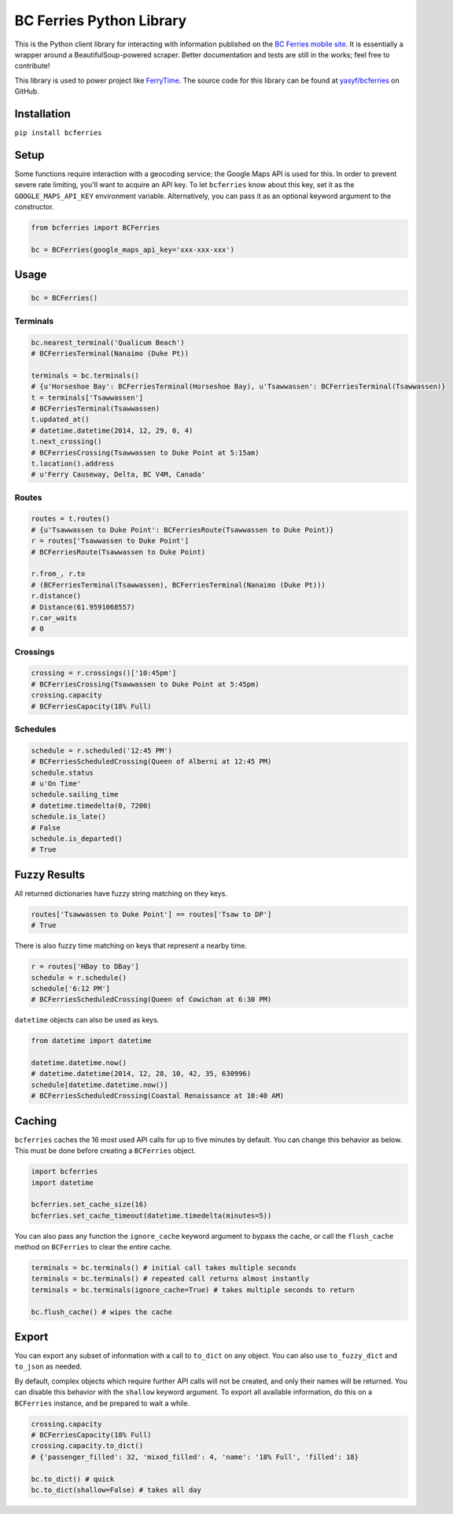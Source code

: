 BC Ferries Python Library
=========================

This is the Python client library for interacting with information
published on the `BC Ferries mobile
site <http://mobile.bcferries.com/>`__. It is essentially a wrapper
around a BeautifulSoup-powered scraper. Better documentation and tests
are still in the works; feel free to contribute!

This library is used to power project like
`FerryTime <https://ferryti.me>`__. The source code for this library can
be found at `yasyf/bcferries <https://github.com/yasyf/bcferries>`__ on
GitHub.

Installation
------------

``pip install bcferries``

Setup
-----

Some functions require interaction with a geocoding service; the Google
Maps API is used for this. In order to prevent severe rate limiting,
you'll want to acquire an API key. To let ``bcferries`` know about this
key, set it as the ``GOOGLE_MAPS_API_KEY`` environment variable.
Alternatively, you can pass it as an optional keyword argument to the
constructor.

.. code:: python

    from bcferries import BCFerries

    bc = BCFerries(google_maps_api_key='xxx-xxx-xxx')

Usage
-----

.. code:: python

    bc = BCFerries()

Terminals
~~~~~~~~~

.. code:: python

    bc.nearest_terminal('Qualicum Beach')
    # BCFerriesTerminal(Nanaimo (Duke Pt))

    terminals = bc.terminals()
    # {u'Horseshoe Bay': BCFerriesTerminal(Horseshoe Bay), u'Tsawwassen': BCFerriesTerminal(Tsawwassen)}
    t = terminals['Tsawwassen']
    # BCFerriesTerminal(Tsawwassen)
    t.updated_at()
    # datetime.datetime(2014, 12, 29, 0, 4)
    t.next_crossing()
    # BCFerriesCrossing(Tsawwassen to Duke Point at 5:15am)
    t.location().address
    # u'Ferry Causeway, Delta, BC V4M, Canada'

Routes
~~~~~~

.. code:: python

    routes = t.routes()
    # {u'Tsawwassen to Duke Point': BCFerriesRoute(Tsawwassen to Duke Point)}
    r = routes['Tsawwassen to Duke Point']
    # BCFerriesRoute(Tsawwassen to Duke Point)

    r.from_, r.to
    # (BCFerriesTerminal(Tsawwassen), BCFerriesTerminal(Nanaimo (Duke Pt)))
    r.distance()
    # Distance(61.9591068557)
    r.car_waits
    # 0

Crossings
~~~~~~~~~

.. code:: python

    crossing = r.crossings()['10:45pm']
    # BCFerriesCrossing(Tsawwassen to Duke Point at 5:45pm)
    crossing.capacity
    # BCFerriesCapacity(18% Full)

Schedules
~~~~~~~~~

.. code:: python

    schedule = r.scheduled('12:45 PM')
    # BCFerriesScheduledCrossing(Queen of Alberni at 12:45 PM)
    schedule.status
    # u'On Time'
    schedule.sailing_time
    # datetime.timedelta(0, 7200)
    schedule.is_late()
    # False
    schedule.is_departed()
    # True

Fuzzy Results
-------------

All returned dictionaries have fuzzy string matching on they keys.

.. code:: python

    routes['Tsawwassen to Duke Point'] == routes['Tsaw to DP']
    # True

There is also fuzzy time matching on keys that represent a nearby time.

.. code:: python

    r = routes['HBay to DBay']
    schedule = r.schedule()
    schedule['6:12 PM']
    # BCFerriesScheduledCrossing(Queen of Cowichan at 6:30 PM)

``datetime`` objects can also be used as keys.

.. code:: python

    from datetime import datetime

    datetime.datetime.now()
    # datetime.datetime(2014, 12, 28, 10, 42, 35, 630996)
    schedule[datetime.datetime.now()]
    # BCFerriesScheduledCrossing(Coastal Renaissance at 10:40 AM)

Caching
-------

``bcferries`` caches the 16 most used API calls for up to five minutes
by default. You can change this behavior as below. This must be done
before creating a ``BCFerries`` object.

.. code:: python

    import bcferries
    import datetime

    bcferries.set_cache_size(16)
    bcferries.set_cache_timeout(datetime.timedelta(minutes=5))

You can also pass any function the ``ignore_cache`` keyword argument to
bypass the cache, or call the ``flush_cache`` method on ``BCFerries`` to
clear the entire cache.

.. code:: python

    terminals = bc.terminals() # initial call takes multiple seconds
    terminals = bc.terminals() # repeated call returns almost instantly
    terminals = bc.terminals(ignore_cache=True) # takes multiple seconds to return

    bc.flush_cache() # wipes the cache

Export
------

You can export any subset of information with a call to ``to_dict`` on
any object. You can also use ``to_fuzzy_dict`` and ``to_json`` as
needed.

By default, complex objects which require further API calls will not be
created, and only their names will be returned. You can disable this
behavior with the ``shallow`` keyword argument. To export all available
information, do this on a ``BCFerries`` instance, and be prepared to
wait a while.

.. code:: python

    crossing.capacity
    # BCFerriesCapacity(18% Full)
    crossing.capacity.to_dict()
    # {'passenger_filled': 32, 'mixed_filled': 4, 'name': '18% Full', 'filled': 18}

    bc.to_dict() # quick
    bc.to_dict(shallow=False) # takes all day
